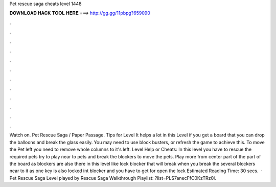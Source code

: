 Pet rescue saga cheats level 1448

𝐃𝐎𝐖𝐍𝐋𝐎𝐀𝐃 𝐇𝐀𝐂𝐊 𝐓𝐎𝐎𝐋 𝐇𝐄𝐑𝐄 ===> http://gg.gg/11pbpg?659090

.

.

.

.

.

.

.

.

.

.

.

.

Watch on. Pet Rescue Saga / Paper Passage. Tips for Level It helps a lot in this Level if you get a board that you can drop the balloons and break the glass easily. You may need to use block busters, or refresh the game to achieve this. To move the Pet left you need to remove whole columns to it's left. Level Help or Cheats: In this level you have to rescue the required pets try to play near to pets and break the blockers to move the pets. Play more from center part of the part of the board as blockers are also there in this level like lock blocker that will break when you break the several blockers near to it as one key is also locked int blocker and you have to get for open the lock Estimated Reading Time: 30 secs.  · Pet Rescue Saga Level played by  Rescue Saga Walkthrough Playlist: ?list=PLS7anecFfC0KzTRz0l.